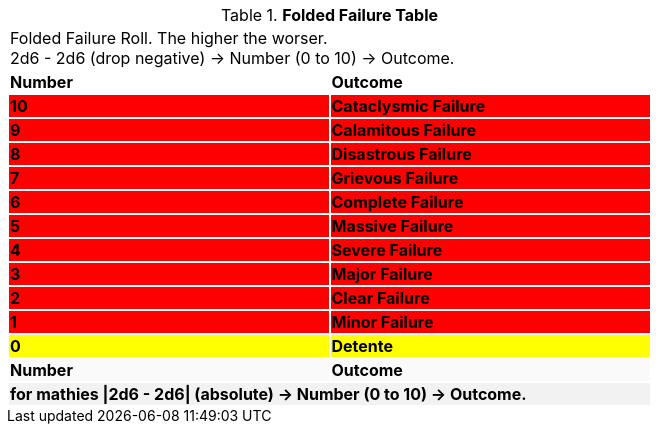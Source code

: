 .*Folded Failure Table*
[width="75%",cols="^,<", stripes="even"]
|===
2+<|Folded Failure Roll. The higher the worser. +
2d6 - 2d6 (drop negative) -> Number (0 to 10) -> Outcome.

s|Number
s|Outcome

s|{set:cellbgcolor:#FF0000}10
s|Cataclysmic Failure

s|9
s|Calamitous Failure

s|8
s|Disastrous Failure

s|7
s|Grievous Failure

s|6
s|Complete Failure

s|5
s|Massive Failure

s|4
s|Severe Failure

s|3
s|Major Failure

s|2
s|Clear Failure

s|1
s|Minor Failure

s|{set:cellbgcolor:#FFFF00}0
s|Detente

s|{set:cellbgcolor:#FAFAFA}Number
s|Outcome

2+<s|{set:cellbgcolor:#F2F2F2}for mathies \|2d6 - 2d6\| (absolute) -> Number (0 to 10) -> Outcome.

|===